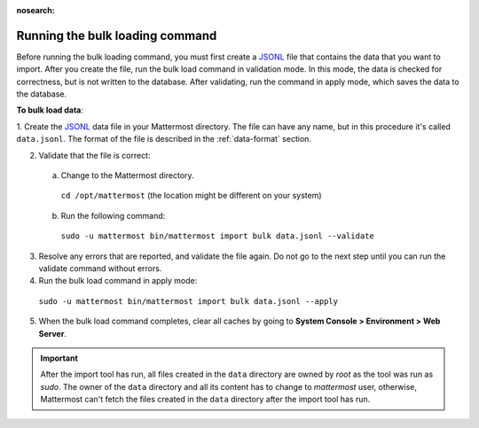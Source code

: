 :nosearch:
.. _bulk-loading-data:

Running the bulk loading command
--------------------------------

Before running the bulk loading command, you must first create a `JSONL
<https://jsonlines.org>`__ file that contains the data that you want to import. After you create the file, run the bulk load command in validation mode. In this mode, the data is checked for correctness, but is not written to the database. After validating, run the command in apply mode, which saves the data to the database.

**To bulk load data**:

1. Create the `JSONL
<https://jsonlines.org>`__ data file in your Mattermost directory. The file can have any name, but in this procedure it's called ``data.jsonl``. The format of the file is described in the :ref:`data-format` section.

2. Validate that the file is correct:

  a. Change to the Mattermost directory.

    ``cd /opt/mattermost`` (the location might be different on your system)

  b. Run the following command:

    ``sudo -u mattermost bin/mattermost import bulk data.jsonl --validate``

3. Resolve any errors that are reported, and validate the file again. Do not go to the next step until you can run the validate command without errors.

4. Run the bulk load command in apply mode:

  ``sudo -u mattermost bin/mattermost import bulk data.jsonl --apply``

5. When the bulk load command completes, clear all caches by going to **System Console > Environment > Web Server**.

.. important::

  After the import tool has run, all files created in the ``data`` directory are owned by *root* as the tool was run as *sudo*. The owner of the ``data`` directory and all its content has to change to *mattermost* user, otherwise, Mattermost can't fetch the files created in the ``data`` directory after the import tool has run.
